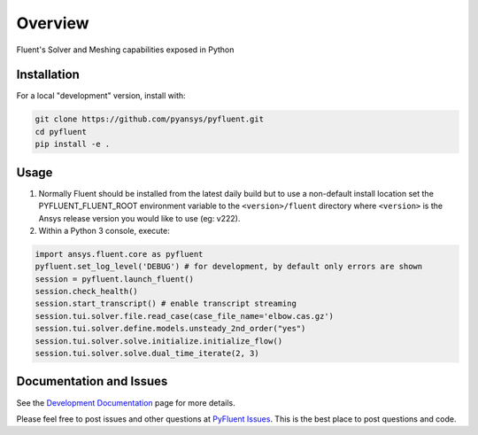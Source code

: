Overview
========
Fluent's Solver and Meshing capabilities exposed in Python

Installation
------------
For a local "development" version, install with:

.. code:: console

  git clone https://github.com/pyansys/pyfluent.git
  cd pyfluent
  pip install -e .

Usage
-----
1) Normally Fluent should be installed from the latest daily build but to use a
   non-default install location set the PYFLUENT_FLUENT_ROOT environment
   variable to the ``<version>/fluent`` directory where ``<version>`` is the
   Ansys release version you would like to use (eg: v222).
2) Within a Python 3 console, execute:

.. code:: python

  import ansys.fluent.core as pyfluent
  pyfluent.set_log_level('DEBUG') # for development, by default only errors are shown
  session = pyfluent.launch_fluent()
  session.check_health()
  session.start_transcript() # enable transcript streaming
  session.tui.solver.file.read_case(case_file_name='elbow.cas.gz')
  session.tui.solver.define.models.unsteady_2nd_order("yes")
  session.tui.solver.solve.initialize.initialize_flow()
  session.tui.solver.solve.dual_time_iterate(2, 3)

Documentation and Issues
------------------------
See the `Development Documentation <https://dev.fluentdocs.pyansys.com>`_ page
for more details.

Please feel free to post issues and other questions at `PyFluent Issues
<https://github.com/pyansys/pyfluent/issues>`_.  This is the best place
to post questions and code.
